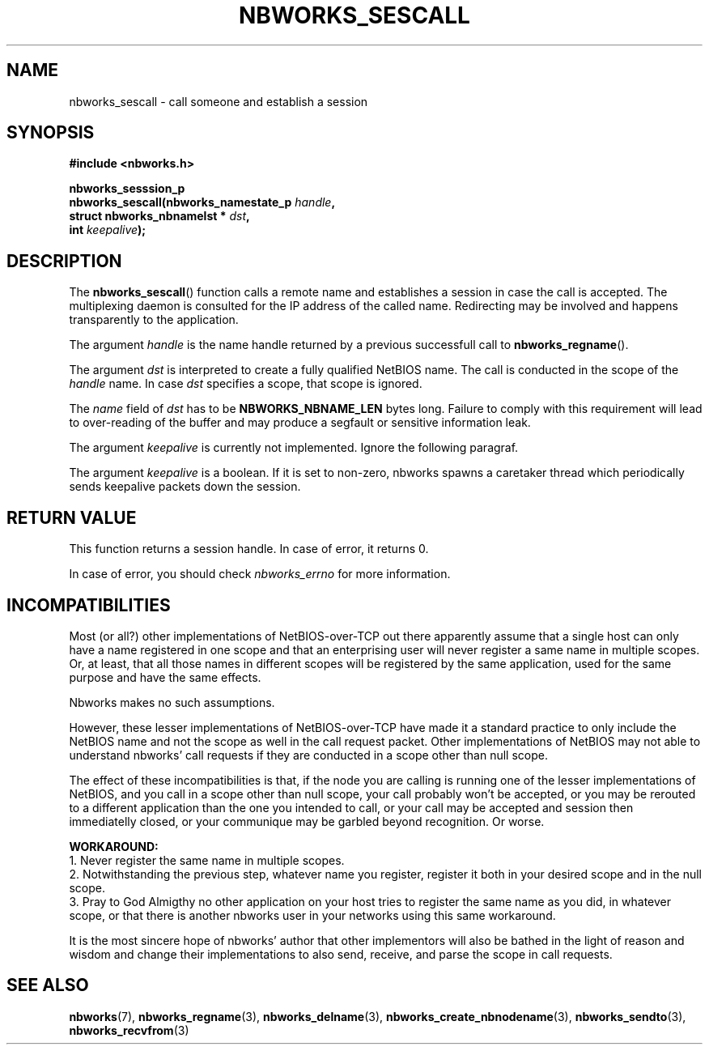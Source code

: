 .TH NBWORKS_SESCALL 3  2013-05-01 "" "Nbworks Manual"
.SH NAME
nbworks_sescall \- call someone and establish a session
.SH SYNOPSIS
.nf
.B #include <nbworks.h>
.sp
.BI "nbworks_sesssion_p"
.br
.BI "  nbworks_sescall(nbworks_namestate_p " handle ","
.br
.BI "                  struct nbworks_nbnamelst * " dst ","
.br
.BI "                  int " keepalive ");"
.fi
.SH DESCRIPTION
The \fBnbworks_sescall\fP() function calls a remote name and
establishes a session in case the call is accepted. The multiplexing
daemon is consulted for the IP address of the called name. Redirecting
may be involved and happens transparently to the application.
.PP
The argument \fIhandle\fP is the name handle returned by a previous
successfull call to \fBnbworks_regname\fP().
.PP
The argument \fIdst\fP is interpreted to create a fully qualified
NetBIOS name. The call is conducted in the scope of the \fIhandle\fP
name. In case \fIdst\fP specifies a scope, that scope is ignored.
.PP
The \fIname\fP field of \fIdst\fP has to be \fBNBWORKS_NBNAME_LEN\fP
bytes long. Failure to comply with this requirement will lead to
over-reading of the buffer and may produce a segfault or sensitive
information leak.
.PP
The argument \fIkeepalive\fP is currently not implemented. Ignore the
following paragraf.
.PP
The argument \fIkeepalive\fP is a boolean. If it is set to non-zero,
nbworks spawns a caretaker thread which periodically sends keepalive
packets down the session.
.SH "RETURN VALUE"
This function returns a session handle. In case of error, it returns
0.
.PP
In case of error, you should check \fInbworks_errno\fP for more
information.
.SH INCOMPATIBILITIES
Most (or all?) other implementations of NetBIOS-over-TCP out there
apparently assume that a single host can only have a name registered
in one scope and that an enterprising user will never register a same
name in multiple scopes. Or, at least, that all those names in
different scopes will be registered by the same application, used for
the same purpose and have the same effects.
.PP
Nbworks makes no such assumptions.
.PP
However, these lesser implementations of NetBIOS-over-TCP have made it
a standard practice to only include the NetBIOS name and not the scope
as well in the call request packet. Other implementations of NetBIOS
may not able to understand nbworks' call requests if they are
conducted in a scope other than null scope.
.PP
The effect of these incompatibilities is that, if the node you are
calling is running one of the lesser implementations of NetBIOS, and
you call in a scope other than null scope, your call probably won't be
accepted, or you may be rerouted to a different application than the one
you intended to call, or your call may be accepted and session then
immediatelly closed, or your communique may be garbled beyond
recognition. Or worse.
.PP
\fBWORKAROUND:\fP
.br
1. Never register the same name in multiple scopes.
.br
2. Notwithstanding the previous step, whatever name you register,
register it both in your desired scope and in the null scope.
.br
3. Pray to God Almigthy no other application on your host tries to
register the same name as you did, in whatever scope, or that there
is another nbworks user in your networks using this same workaround.
.PP
It is the most sincere hope of nbworks' author that other implementors
will also be bathed in the light of reason and wisdom and change their
implementations to also send, receive, and parse the scope in call
requests.
.SH "SEE ALSO"
.BR nbworks (7),
.BR nbworks_regname (3),
.BR nbworks_delname (3),
.BR nbworks_create_nbnodename (3),
.BR nbworks_sendto (3),
.BR nbworks_recvfrom (3)
